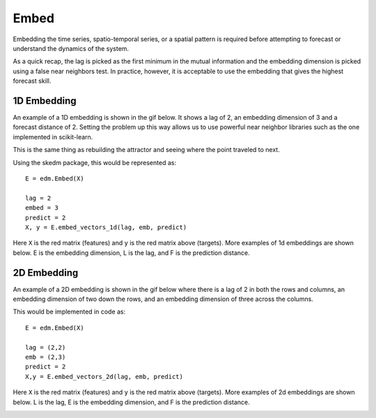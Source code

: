 ..  _embed:

Embed
==========

Embedding the time series, spatio-temporal series, or a spatial pattern is required before attempting to forecast or understand the dynamics of the system.

As a quick recap, the lag is picked as the first minimum in the mutual information and the embedding dimension is picked using a false near neighbors test. In practice, however, it is acceptable to use the embedding that gives the highest forecast skill.

1D Embedding
^^^^^^^^^^^^

An example of a 1D embedding is shown in the gif below. It shows a lag of 2, an embedding dimension of 3 and a forecast distance of 2. Setting the problem up this way allows us to use powerful near neighbor libraries such as the one implemented in scikit-learn.

.. image:: /_static/edm/1d_embedding.gif
   :align: center

This is the same thing as rebuilding the attractor and seeing where the point traveled to next.

Using the skedm package, this would be represented as:

::

  E = edm.Embed(X)

  lag = 2
  embed = 3
  predict = 2
  X, y = E.embed_vectors_1d(lag, emb, predict)


Here ``X`` is the red matrix (features) and ``y`` is the red matrix above (targets). More examples of 1d embeddings are shown below. E is the embedding dimension, L is the lag, and F is the prediction distance.

.. image:: /_static/edm/1d_embedding_examples.png
   :align: center


2D Embedding
^^^^^^^^^^^^

An example of a 2D embedding is shown in the gif below where there is a lag of 2 in both the rows and columns, an embedding dimension of two down the rows, and an embedding dimension of three across the columns.


.. image:: /_static/edm/2d_embedding.gif
   :align: center


This would be implemented in code as:

::

  E = edm.Embed(X)

  lag = (2,2)
  emb = (2,3)
  predict = 2
  X,y = E.embed_vectors_2d(lag, emb, predict)


Here ``X`` is the red matrix (features) and ``y`` is the red matrix above (targets). More examples of 2d embeddings are shown below. L is the lag, E is the embedding dimension, and F is the prediction distance.

.. image:: /_static/edm/2d_embedding_examples.png
   :align: center
